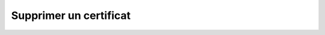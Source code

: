 Supprimer un certificat
=======================

.. http:delete:: /api/certificates/(int:certificate_id)

   Supprime le certificat portant le numéro ``certificate_id``.

   **Requête**

   :reqheader Authorization: Les identifiants de l'utilisateur

   **Exemple de requête**

       .. code-block:: http

          DELETE https://my_waarp_gateway.net/api/certificates/1 HTTP/1.1
          Authorization: Basic QWxhZGRpbjpvcGVuIHNlc2FtZQ==


   **Réponse**

   :statuscode 204: Le certificat a été supprimé avec succès
   :statuscode 401: Authentification d'utilisateur invalide
   :statuscode 404: Le certificat demandé n'existe pas

   **Exemple de réponse**

       .. code-block:: http

          HTTP/1.1 204 NO CONTENT